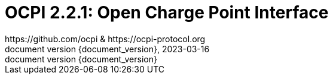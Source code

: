 :toc:
:toclevels: 4
:sectnumlevels: 4
:outlinelevels: 4:0
:title-page:
:numbered:
:version-label: document version
:year: 2023
:protocol_version: 2.2.1
:revdate: {year}-03-16
:document_header: OCPI {document_version}
:revnumber: {document_version}

= OCPI {protocol_version}: Open Charge Point Interface
https://github.com/ocpi & https://ocpi-protocol.org

<<<
:toc:

